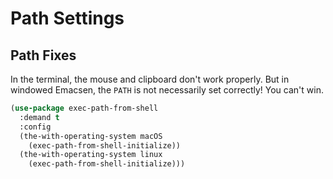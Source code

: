 * Path Settings
** Requirements                                                   :noexport:
#+begin_src emacs-lisp
  ;;; the-path.el --- Setting the $PATH correctly

  (require 'the-os)
  (require 'the-windowed)
  (require 'the-libraries)
#+end_src

** Path Fixes
In the terminal, the mouse and clipboard don't work properly. But in
windowed Emacsen, the =PATH= is not necessarily set correctly! You
can't win.

#+begin_src emacs-lisp
  (use-package exec-path-from-shell
    :demand t
    :config
    (the-with-operating-system macOS
      (exec-path-from-shell-initialize))
    (the-with-operating-system linux
      (exec-path-from-shell-initialize)))
#+end_src

** Provides                                                       :noexport:
#+begin_src emacs-lisp
  (provide 'the-path)

  ;;; the-path.el ends here
#+end_src
